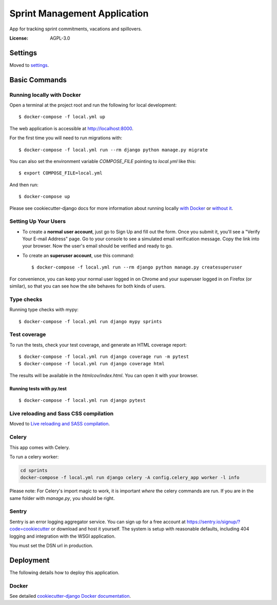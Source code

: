 Sprint Management Application
=============================

App for tracking sprint commitments, vacations and spillovers.

.. image:: https://img.shields.io/badge/built%20with-Cookiecutter%20Django-ff69b4.svg
     :target: https://github.com/pydanny/cookiecutter-django/
     :alt: Built with Cookiecutter Django
.. image:: https://img.shields.io/badge/code%20style-black-000000.svg
     :target: https://github.com/ambv/black
     :alt: Black code style


:License: AGPL-3.0


Settings
--------

Moved to settings_.

.. _settings: http://cookiecutter-django.readthedocs.io/en/latest/settings.html

Basic Commands
--------------

Running locally with Docker
^^^^^^^^^^^^^^^^^^^^^^^^^^^

Open a terminal at the project root and run the following for local development::

    $ docker-compose -f local.yml up

The web application is accessible at http://localhost:8000.

For the first time you will need to run migrations with::

    $ docker-compose -f local.yml run --rm django python manage.py migrate

You can also set the environment variable `COMPOSE_FILE` pointing to `local.yml` like this::

    $ export COMPOSE_FILE=local.yml

And then run::

    $ docker-compose up

Please see cookiecutter-django docs for more information about running locally `with Docker`_ or `without it`_.

.. _`with Docker`: https://cookiecutter-django.readthedocs.io/en/latest/developing-locally-docker.html
.. _`without it`: https://cookiecutter-django.readthedocs.io/en/latest/developing-locally.html

Setting Up Your Users
^^^^^^^^^^^^^^^^^^^^^

* To create a **normal user account**, just go to Sign Up and fill out the form. Once you submit it, you'll see a "Verify Your E-mail Address" page. Go to your console to see a simulated email verification message. Copy the link into your browser. Now the user's email should be verified and ready to go.

* To create an **superuser account**, use this command::

    $ docker-compose -f local.yml run --rm django python manage.py createsuperuser

For convenience, you can keep your normal user logged in on Chrome and your superuser logged in on Firefox (or similar), so that you can see how the site behaves for both kinds of users.

Type checks
^^^^^^^^^^^

Running type checks with mypy:

::

  $ docker-compose -f local.yml run django mypy sprints

Test coverage
^^^^^^^^^^^^^

To run the tests, check your test coverage, and generate an HTML coverage report::

    $ docker-compose -f local.yml run django coverage run -m pytest
    $ docker-compose -f local.yml run django coverage html

The results will be available in the `htmlcov/index.html`. You can open it with your browser.

Running tests with py.test
~~~~~~~~~~~~~~~~~~~~~~~~~~

::

  $ docker-compose -f local.yml run django pytest

Live reloading and Sass CSS compilation
^^^^^^^^^^^^^^^^^^^^^^^^^^^^^^^^^^^^^^^

Moved to `Live reloading and SASS compilation`_.

.. _`Live reloading and SASS compilation`: http://cookiecutter-django.readthedocs.io/en/latest/live-reloading-and-sass-compilation.html



Celery
^^^^^^

This app comes with Celery.

To run a celery worker:

.. code-block:: bash

    cd sprints
    docker-compose -f local.yml run django celery -A config.celery_app worker -l info

Please note: For Celery's import magic to work, it is important *where* the celery commands are run. If you are in the same folder with *manage.py*, you should be right.





Sentry
^^^^^^

Sentry is an error logging aggregator service. You can sign up for a free account at  https://sentry.io/signup/?code=cookiecutter  or download and host it yourself.
The system is setup with reasonable defaults, including 404 logging and integration with the WSGI application.

You must set the DSN url in production.


Deployment
----------

The following details how to deploy this application.



Docker
^^^^^^

See detailed `cookiecutter-django Docker documentation`_.

.. _`cookiecutter-django Docker documentation`: http://cookiecutter-django.readthedocs.io/en/latest/deployment-with-docker.html



